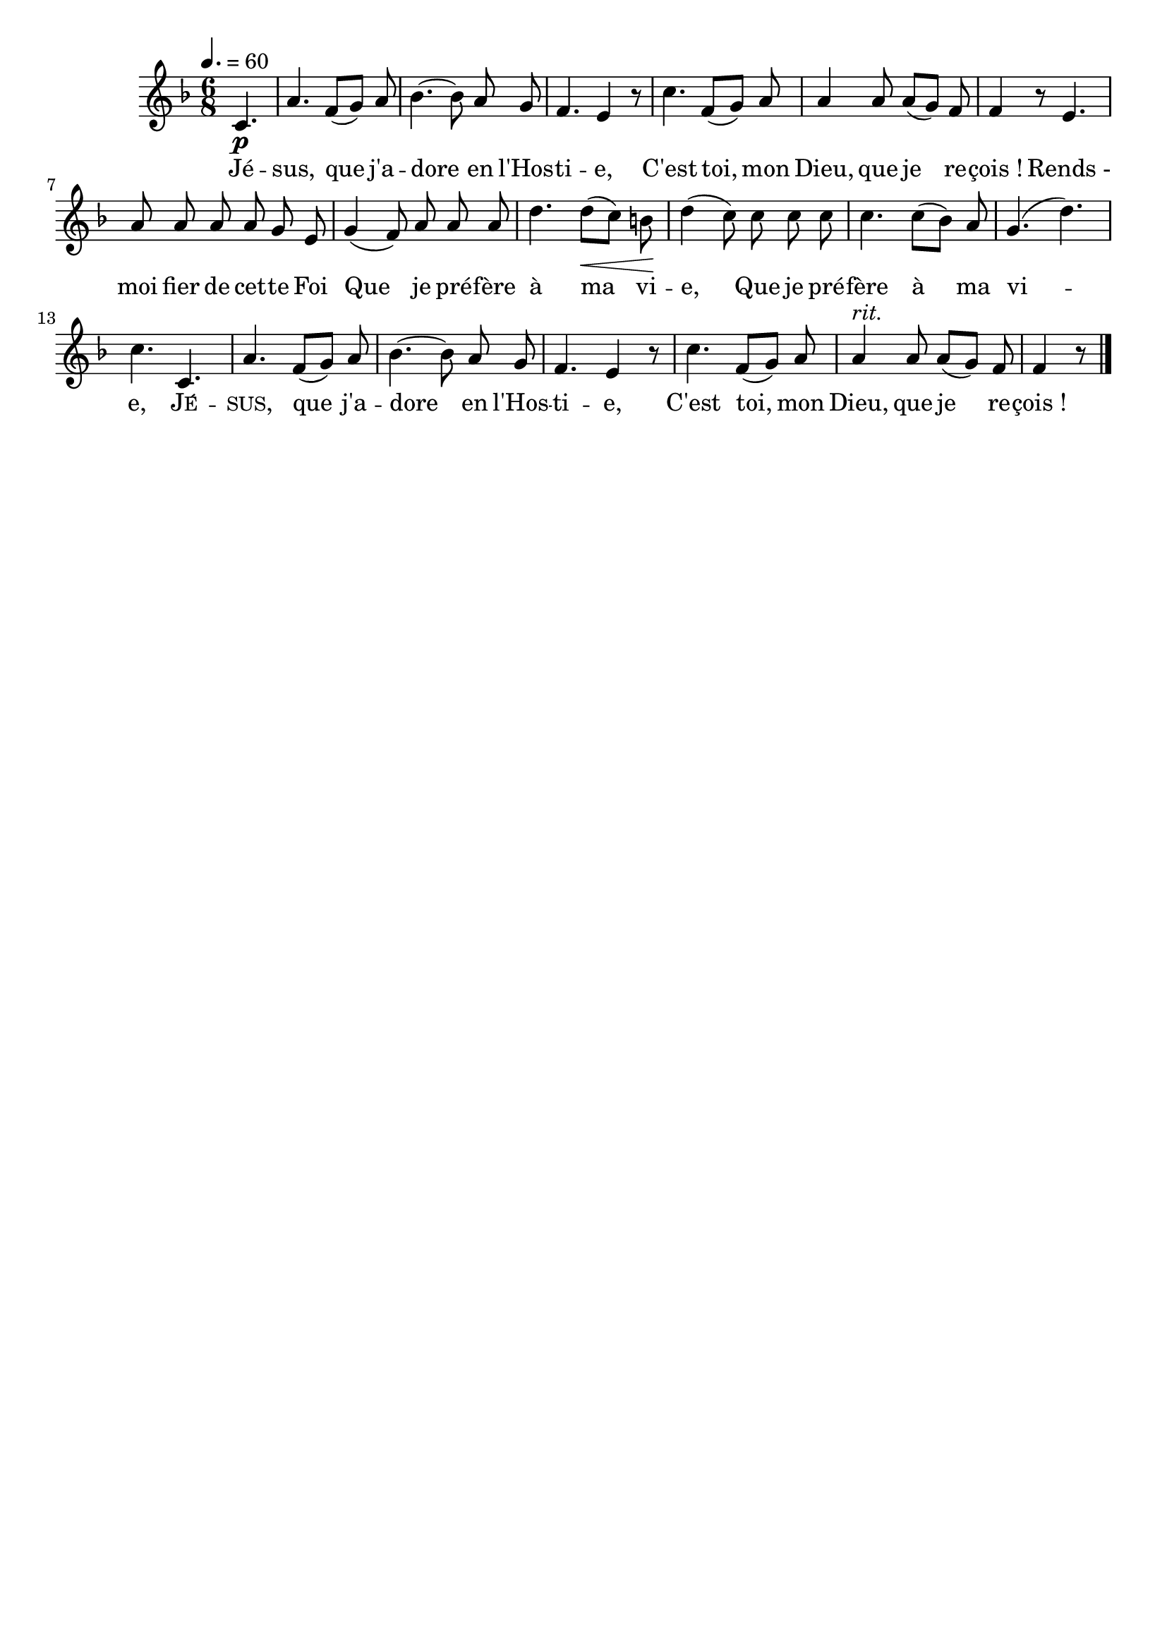 \version "2.16"
\language "français"

\header {
  tagline = ""
  composer = ""
}                                        

MetriqueArmure = {
  \tempo 4.=60
  \time 6/8
  \key fa \major
}

italique = { \override Score . LyricText #'font-shape = #'italic }

roman = { \override Score . LyricText #'font-shape = #'roman }

MusiqueTheme = \relative do' {
  \partial 4. do4.\p
  la'4. fa8[( sol]) la
  sib4.~ sib8 la sol
  fa4. mi4 r8
  do'4. fa,8[( sol]) la
  la4 la8 la[( sol]) fa
  fa4 r8 mi4.
  la8 la la la sol mi
  sol4( fa8) la la la
  re4. re8[(\< do]) si\!
  re4( do8) do do do
  do4. do8[( sib]) la
  sol4.( re')
  do4. do,
  la'4. fa8[( sol]) la
  sib4.~ sib8 la sol
  fa4. mi4 r8
  do'4. fa,8[( sol]) la
  la4^\markup {\italic rit.} la8 la[( sol]) fa
  fa4 r8 \bar "|."
}

Paroles = \lyricmode {
  Jé -- sus, que j'a -- dore en l'Hos -- ti -- e,
  C'est toi, mon Dieu, que je re -- çois_!
  Rends_- moi fier de cet -- te Foi
  Que je pré -- fère à ma vi -- e,
  Que je pré -- fère à ma vi -- e,
  \markup {\smallCaps Jé} -- \markup {\smallCaps sus,}
  que j'a -- dore en l'Hos -- ti -- e,
  C'est toi, mon Dieu, que je re -- çois_!
}

\score{
    \new Staff <<
      \set Staff.midiInstrument = "flute"
      \new Voice = "theme" {
	\override Score.PaperColumn #'keep-inside-line = ##t
	\autoBeamOff
	\MetriqueArmure
	\MusiqueTheme
      }
      \new Lyrics \lyricsto theme {
	\Paroles
      }                       
    >>
\layout{}
\midi{}
}
